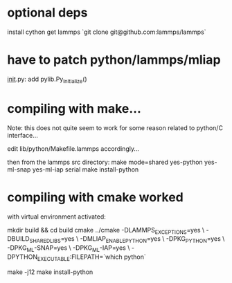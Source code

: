 * optional deps
install cython
get lammps `git clone git@github.com:lammps/lammps`

* have to patch python/lammps/mliap

__init__.py: add pylib.Py_Initialize()


* compiling with make...
Note: this does not quite seem to work for some reason related to python/C interface...

edit lib/python/Makefile.lammps accordingly...

then from the lammps src directory:
make mode=shared yes-python yes-ml-snap yes-ml-iap serial
make install-python


* compiling with cmake worked
with virtual environment activated:

mkdir build && cd build
cmake ../cmake -DLAMMPS_EXCEPTIONS=yes \
               -DBUILD_SHARED_LIBS=yes \
               -DMLIAP_ENABLE_PYTHON=yes \
               -DPKG_PYTHON=yes \
               -DPKG_ML-SNAP=yes \
               -DPKG_ML-IAP=yes \
               -DPYTHON_EXECUTABLE:FILEPATH=`which python`

make -j12
make install-python
